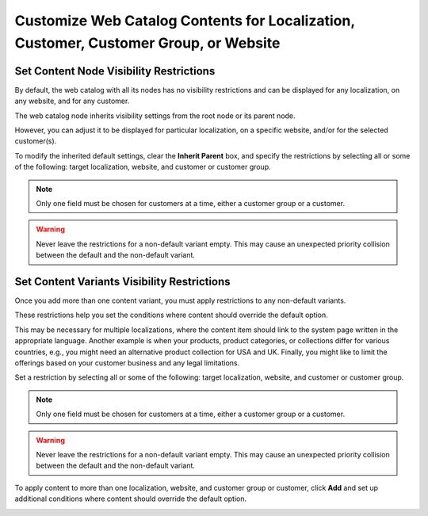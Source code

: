 .. _user-guide--marketing--web-catalog--node--visibility:
.. _user-guide--marketing--web-catalog--content--visibility:
.. _user-guide--marketing--web-catalog--customize:

Customize Web Catalog Contents for Localization, Customer, Customer Group, or Website
-------------------------------------------------------------------------------------

.. begin

Set Content Node Visibility Restrictions
^^^^^^^^^^^^^^^^^^^^^^^^^^^^^^^^^^^^^^^^

By default, the web catalog with all its nodes has no visibility restrictions and can be displayed for any localization, on any website, and for any customer.

The web catalog node inherits visibility settings from the root node or its parent node.

.. image:: /user/img/marketing/web_catalogs/InheritParent.png
   :alt: Check the Inherit Parent box to apply the visibility settings of the parent node

However, you can adjust it to be displayed for particular localization, on a specific website, and/or for the selected customer(s).

To modify the inherited default settings, clear the **Inherit Parent** box, and specify the restrictions by selecting all or some of the following: target localization, website, and customer or customer group.

.. note:: Only one field must be chosen for customers at a time, either a customer group or a customer.

.. warning:: Never leave the restrictions for a non-default variant empty. This may cause an unexpected priority collision between the default and the non-default variant.

.. image:: /user/img/marketing/web_catalogs/InheritParentOff.png
   :alt: Modify the inherited default settings by clearing the Inherit Parent box

Set Content Variants Visibility Restrictions
^^^^^^^^^^^^^^^^^^^^^^^^^^^^^^^^^^^^^^^^^^^^

Once you add more than one content variant, you must apply restrictions to any non-default variants.

These restrictions help you set the conditions where content should override the default option.

This may be necessary for multiple localizations, where the content item should link to the system page written in the appropriate language. Another example is when your products, product categories, or collections differ for various countries, e.g., you might need an alternative product collection for USA and UK. Finally, you might like to limit the offerings based on your customer business and any legal limitations.

Set a restriction by selecting all or some of the following: target localization, website, and customer or customer group.

.. note:: Only one field must be chosen for customers at a time, either a customer group or a customer.

.. warning:: Never leave the restrictions for a non-default variant empty. This may cause an unexpected priority collision between the default and the non-default variant.

To apply content to more than one localization, website, and customer group or customer, click **Add** and set up additional conditions where content should override the default option.

.. image:: /user/img/marketing/web_catalogs/AddMoreRestrictions.png
   :alt: Click Add and set up additional conditions

.. finish